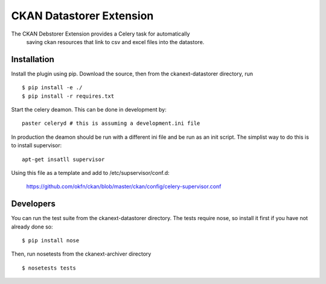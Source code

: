 CKAN Datastorer Extension
=======================

The CKAN Debstorer Extension provides a Celery task for automatically
 saving ckan resources that link to csv and excel files into the datastore.


Installation
------------

Install the plugin using pip. Download the source, then
from the ckanext-datastorer directory, run

::

    $ pip install -e ./
    $ pip install -r requires.txt

Start the celery deamon.  This can be done in development by::

    paster celeryd # this is assuming a development.ini file

In production the deamon should be run with a different ini file and be run as an init script.
The simplist way to do this is to install supervisor::

    apt-get insatll supervisor

Using this file as a template and add to /etc/supservisor/conf.d:

    https://github.com/okfn/ckan/blob/master/ckan/config/celery-supervisor.conf



Developers
----------

You can run the test suite from the ckanext-datastorer directory.
The tests require nose, so install it first if you have not already
done so:

::

   $ pip install nose

Then, run nosetests from the ckanext-archiver directory

::

   $ nosetests tests


